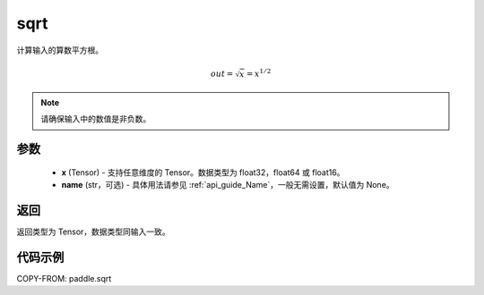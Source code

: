 .. _cn_api_fluid_layers_sqrt:

sqrt
-------------------------------

.. py:function:: paddle.sqrt(x, name=None)




计算输入的算数平方根。

.. math:: out=\sqrt x=x^{1/2}

.. note::
    请确保输入中的数值是非负数。

参数
::::::::::::


    - **x** (Tensor) - 支持任意维度的 Tensor。数据类型为 float32，float64 或 float16。
    - **name** (str，可选) - 具体用法请参见 :ref:`api_guide_Name`，一般无需设置，默认值为 None。

返回
::::::::::::
返回类型为 Tensor，数据类型同输入一致。

代码示例
::::::::::::

COPY-FROM: paddle.sqrt
